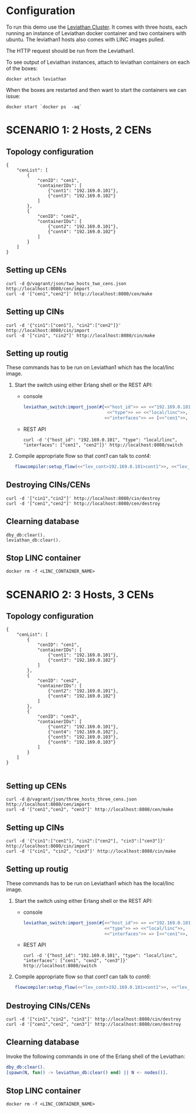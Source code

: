 * Configuration
To run this demo use the [[https://github.com/mentels/Leviathan-Cluster][Leviathan Cluster]]. It comes with three hosts, each running an instance of Leviathan docker container and two containers with ubuntu. The leviathan1 hosts also comes with LINC images pulled.

The HTTP request should be run from the Leviathan1.

To see output of Leviathan instances, attach to leviathan containers on each of the boxes:

#+BEGIN_SRC shell
docker attach leviathan
#+END_SRC


When the boxes are restarted and then want to start the containers we can issue:

#+BEGIN_SRC shell
docker start `docker ps  -aq`
#+END_SRC


* SCENARIO 1: 2 Hosts, 2 CENs

** Topology configuration
#+BEGIN_SRC 
{
    "cenList": [
        {
            "cenID": "cen1",
            "containerIDs": [
                {"cont1": "192.169.0.101"},
                {"cont3": "192.169.0.102"}
            ]
        },
        {
            "cenID": "cen2",
            "containerIDs": [
                {"cont2": "192.169.0.101"},
                {"cont4": "192.169.0.102"}
            ]
        }
    ]
}
#+END_SRC


** Setting up CENs
#+BEGIN_SRC 
curl -d @/vagrant/json/two_hosts_two_cens.json http://localhost:8080/cen/import
curl -d '["cen1","cen2"]' http://localhost:8080/cen/make
#+END_SRC


** Setting up CINs
#+BEGIN_SRC 
curl -d '{"cin1":["cen1"], "cin2":["cen2"]}' http://localhost:8080/cin/import
curl -d '["cin1", "cin2"]' http://localhost:8080/cin/make
#+END_SRC


** Setting up routig
These commands has to be run on Leviathan1 which has the local/linc image.
1. Start the switch using either Erlang shell or the REST API:
   - console
     #+BEGIN_SRC erlang
     leviathan_switch:import_json(#{<<"host_id">> => <<"192.169.0.101">>,
                                     <<"type">> => <<"local/linc">>,
                                    <<"interfaces">> => [<<"cen1">>, <<"cen2">>]}).

     #+END_SRC

   - REST API
     #+BEGIN_SRC
     curl -d '{"host_id": "192.169.0.101", "type": "local/linc", "interfaces": ["cen1", "cen2"]}' http://localhost:8080/switch
     #+END_SRC

2. Compile appropriate flow so that /cont1/ can talk to /cont4/:
   #+BEGIN_SRC erlang
   flowcompiler:setup_flow(<<"lev_cont>192.169.0.101>cont1">>, <<"lev_cont>192.169.0.102>cont4">>).
   #+END_SRC


** Destroying CINs/CENs
#+BEGIN_SRC 
curl -d '["cin1","cin2"]' http://localhost:8080/cin/destroy
curl -d '["cen1","cen2"]' http://localhost:8080/cen/destroy
#+END_SRC


** Clearning database
#+BEGIN_SRC 
dby_db:clear().
leviathan_db:clear().
#+END_SRC


** Stop LINC container
#+BEGIN_SRC 
docker rm -f <LINC_CONTAINER_NAME>
#+END_SRC


* SCENARIO 2: 3 Hosts, 3 CENs

** Topology configuration
#+BEGIN_SRC 
{
    "cenList": [
        {
            "cenID": "cen1",
            "containerIDs": [
                {"cont1": "192.169.0.101"},
                {"cont3": "192.169.0.102"}
            ]
        },
        {
            "cenID": "cen2",
            "containerIDs": [
                {"cont2": "192.169.0.101"},
                {"cont4": "192.169.0.102"}
            ]
        },
        {
            "cenID": "cen3",
            "containerIDs": [
                {"cont2": "192.169.0.101"},
                {"cont4": "192.169.0.102"},
                {"cont5": "192.169.0.103"},
                {"cont6": "192.169.0.103"}
            ]
        }
    ]
}

#+END_SRC


** Setting up CENs
#+BEGIN_SRC 
curl -d @/vagrant/json/three_hosts_three_cens.json http://localhost:8080/cen/import
curl -d '["cen1","cen2", "cen3"]' http://localhost:8080/cen/make
#+END_SRC


** Setting up CINs
#+BEGIN_SRC 
curl -d '{"cin1":["cen1"], "cin2":["cen2"], "cin3":["cen3"]}' http://localhost:8080/cin/import
curl -d '["cin1", "cin2", "cin3"]' http://localhost:8080/cin/make
#+END_SRC


** Setting up routig
These commands has to be run on Leviathan1 which has the local/linc image.
1. Start the switch using either Erlang shell or the REST API:
   - console

     #+BEGIN_SRC erlang
     leviathan_switch:import_json(#{<<"host_id">> => <<"192.169.0.101">>,
                                    <<"type">> => <<"local/linc">>,
                                    <<"interfaces">> => [<<"cen1">>, <<"cen2">>, <<"cen3">>]}).
     #+END_SRC

   - REST API
     #+BEGIN_SRC shell
     curl -d '{"host_id": "192.169.0.101", "type": "local/linc", "interfaces": ["cen1", "cen2", "cen3"]}' http://localhost:8080/switch
     #+END_SRC

2. Compile appropriate flow so that /cont1/ can talk to /cont6/:
   #+BEGIN_SRC erlang
   flowcompiler:setup_flow(<<"lev_cont>192.169.0.101>cont1">>, <<"lev_cont>192.169.0.103>cont6">>).
   #+END_SRC


** Destroying CINs/CENs
#+BEGIN_SRC 
curl -d '["cin1","cin2", "cin3"]' http://localhost:8080/cin/destroy
curl -d '["cen1","cen2", "cen3"]' http://localhost:8080/cen/destroy
#+END_SRC


** Clearning database
Invoke the following commands in one of the Erlang shell of the Leviathan:

#+BEGIN_SRC erlang
dby_db:clear().
[spawn(N, fun() -> leviathan_db:clear() end) || N <- nodes()].
#+END_SRC

** Stop LINC container
#+BEGIN_SRC 
docker rm -f <LINC_CONTAINER_NAME>
#+END_SRC

